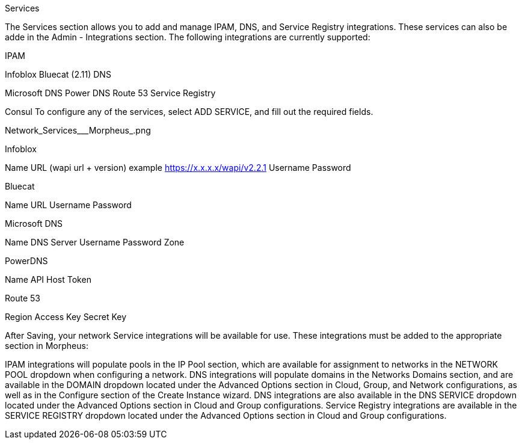 Services

The Services section allows you to add and manage IPAM, DNS, and Service Registry integrations. These services can also be adde in the Admin - Integrations section. The following integrations are currently supported:


//add includes for services adocs

IPAM

Infoblox
Bluecat (2.11)
DNS

Microsoft DNS
Power DNS
Route 53
Service Registry

Consul
To configure any of the services, select ADD SERVICE, and fill out the required fields.

Network_Services___Morpheus_.png

Infoblox

Name
URL (wapi url + version)
example https://x.x.x.x/wapi/v2.2.1
Username
Password

Bluecat

Name
URL
Username
Password

Microsoft DNS

Name
DNS Server
Username
Password
Zone

PowerDNS

Name
API Host
Token

Route 53

Region
Access Key
Secret Key

After Saving, your network Service integrations will be available for use. These integrations must be added to the appropriate section in Morpheus:

IPAM integrations will populate pools in the IP Pool section, which are available for assignment to networks in the NETWORK POOL dropdown when configuring a network.
DNS integrations will populate domains in the Networks Domains section, and are available in the DOMAIN dropdown located under the Advanced Options section in Cloud, Group, and Network configurations, as well as in the Configure section of the Create Instance wizard.  DNS integrations are also available in the DNS SERVICE dropdown located under the Advanced Options section in Cloud and Group configurations.
Service Registry integrations are available in the SERVICE REGISTRY dropdown located under the Advanced Options section in Cloud and Group configurations.
